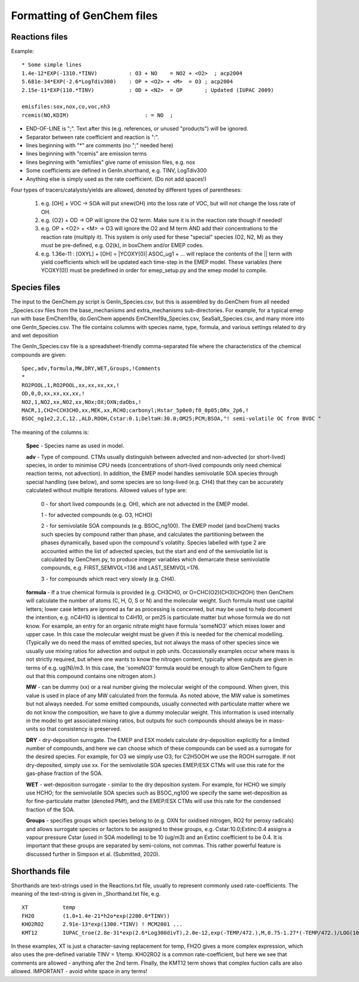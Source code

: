 


..
  COMMENTED
  This mechanism provides organic aerosol reactions as used in the
  standard EMEP model of Simpson et al., Atmos. Chem. Physics, 2012 for
  the EmChem09soa case - the latter is essentially produced by
  doGenChem.py -b EmChem09 -e VBS_acp2012.

  VBS denotes volatility basis set, from the work of Donahue, Robinson etc.,
  and following the EMEP implementations documented in Bergström et al.,
  Atmos. Chem. Physics, 2012. (The EmChem09soa case uses inert emissions
  of promary organic aerosol.)


  ### BoxAero
  
  Some simple aerosol reactions for box-model studies only.
  
  ### Aero2017nx
  
  Aerosol reactions for emep and esx
  
  ### Dust
  
  As in EMEP
  
  ### SeaSalt
  
  As in EMEP
  
  ### FFireInert
  
  As in EMEP
  

Formatting of GenChem files
---------------------------

Reactions files
+++++++++++++++

Example::

  * Some simple lines
  1.4e-12*EXP(-1310.*TINV)          : O3 + NO    = NO2 + <O2>  ; acp2004
  5.681e-34*EXP(-2.6*LogTdiv300)    : OP + <O2> + <M>  = O3 ; acp2004
  2.15e-11*EXP(110.*TINV)           : OD + <N2>  = OP       ; Updated (IUPAC 2009)

  emisfiles:sox,nox,co,voc,nh3
  rcemis(NO,KDIM)                        : = NO  ;


*   END-OF-LINE is ";". Text after this (e.g. references, or unused "products") will be ignored. 
*   Separator between rate coefficient and reaction is ":".
*   lines beginning with "*" are comments (no ";" needed here)
*   lines beginning with "rcemis" are emission terms  
*   lines beginning with "emisfiles" give name of  emission files, e.g. nox
*   Some coefficients are defined in GenIn.shorthand, e.g. TINV, LogTdiv300 
*   Anything else is simply used as the rate coefficient. (Do not add spaces!)  



Four  types of tracers/catalysts/yields are allowed, denoted by different types of parentheses:

 1) e.g. [OH] + VOC -> SOA   will put xnew(OH) into the loss rate of VOC, but will not change the loss rate of OH.

 2) e.g. {O2} + OD -> OP   will ignore the O2 term. Make sure it is in the reaction rate though if needed!

 3) e.g. OP + <O2> + <M> -> O3  will ignore the O2 and M term AND add their concentrations to the reaction rate (multiply it). This system is only used for these "special" species (O2, N2, M) as they must be pre-defined, e.g. O2(k), in boxChem and/or EMEP codes.

 4) e.g. 1.36e-11 :   [OXYL] + [OH] = \|YCOXY(0)\|  ASOC_ug1  + ...  will replace the contents of the || term with yield coefficients which will be updated each time-step in the EMEP model.  These variables (here YCOXY(0)) must be predefined in order for emep\_setup.py and the emep model to compile.



Species files
+++++++++++++++

The input to the GenChem.py script is GenIn\_Species.csv, but this
is assembled by do.GenChem from all needed  \_Species.csv files from
the base_mechanisms and extra_mechanisms sub-directories. For
example, for a typical emep run with base EmChem19a, do.GenChem
appends EmChem19a\_Species.csv, SeaSalt\_Species.csv, and many more into
one GenIn\_Species.csv. The file contains columns with species
name, type, formula, and various settings related to dry and wet deposition


The GenIn\_Species.csv file is a spreadsheet-friendly comma-separated file
where the characteristics of the chemical compounds are given::

  Spec,adv,formula,MW,DRY,WET,Groups,!Comments
  *
  RO2POOL,1,RO2POOL,xx,xx,xx,xx,!
  OD,0,O,xx,xx,xx,xx,!
  NO2,1,NO2,xx,NO2,xx,NOx;OX;OXN;daObs,!
  MACR,1,CH2=CCH3CHO,xx,MEK,xx,RCHO;carbonyl;Hstar_5p0e0;f0_0p05;DRx_2p6,!
  BSOC_ng1e2,2,C,12.,ALD,ROOH,Cstar:0.1;DeltaH:30.0;OM25;PCM;BSOA,"! semi-volatile OC from BVOC "

The meaning of the columns is:


  **Spec** -  Species name as used in model.

  **adv** -   Type of compound. CTMs usually distinguish between advected and
  non-advected (or short-lived) species, in order to minimise CPU needs
  (concentrations of short-lived compounds only need chemical reaction
  terms, not advection). In addition, the EMEP model handles semivolatile
  SOA species  through special handling (see below), and some
  species are so long-lived (e.g. CH4) that they can be accurately
  calculated without multiple iterations.  Allowed values of type are:

    0 - for short lived compounds (e.g. OH), which are not advected in the EMEP model.

    1 - for advected compounds (e.g. O3, HCHO)

    2 - for semivolatile SOA compounds (e.g. BSOC\_ng100). The EMEP model (and boxChem)
    tracks such species by compound rather than phase, and calculates
    the partitioning between the phases dynamically, based upon the
    compound's volatilty. Species labelled with
    type 2 are accounted within the list of advected species, but the
    start and end of the  semivolatile list is calculated by GenChem.py,
    to produce integer variables which demarcate these semivolatile
    compounds, e.g. FIRST_SEMIVOL=136  and LAST_SEMIVOL=176.

    3 - for compounds which react very slowly (e.g. CH4).

 
  **formula** -  If a true chemical formula is provided (e.g. CH3CHO, or 
  O=CHC(O2)(CH3)CH2OH) then GenChem will calculate the number of atoms
  (C, H, O, S or N) and the molecular weight. Such formula must use
  capital letters; lower case letters are ignored as far as processing is
  concerned, but may be used to help document the intention, e.g. nC4H10 
  is identical to C4H10, or pm25 is particulate matter but whose formula
  we do not know. For example, an entry for an organic nitrate might have
  formula 'someNO3' which mixes lower and upper case.  In this case
  the molecular weight must be given if this is needed for the chemical
  modelling. (Typically we do need the mass of emitted species, but not
  always the mass of other species since we usually use mixing ratios
  for advection and output in ppb units.  Occassionally examples occur
  where mass is not strictly required, but where one wants to know
  the nitrogen content, typically where outputs are given in terms of
  e.g. ug(N)/m3. In this case, the 'someNO3' formula would be
  enough to allow GenChem to figure out that this compound contains one
  nitrogen atom.)


  **MW** - can be dummy (xx) or a real number giving the molecular
  weight of the compound. When given, this value is used in place of
  any MW calculated from the formula. As noted above, the MW value is
  sometimes but not always needed. For some emitted compounds, usually
  connected with particulate matter where we do not know the composition,
  we have to give a dummy molecular weight.  This information is used
  internally in the model to get associated mixing ratios, but outputs
  for such compounds should always be in mass-units so that consistency
  is preserved.

  **DRY** -  dry-deposition surrogate. The EMEP and ESX models calculate
  dry-deposition explicitly for a limited number of compounds, and here
  we can choose which of these compounds can be used as a surrogate
  for the desired species.  For example, for O3 we simply use O3; for
  C2H5OOH we use the ROOH surrogate. If not dry-deposited, simply use xx.
  For the semivolatile SOA species EMEP/ESX CTMs will use this rate for
  the gas-phase fraction of the SOA.

  **WET** - wet-deposition surrogate - similar to the dry deposition
  system.  For example, for HCHO we simply use HCHO; for the semivolatile
  SOA species such as BSOC\_ng100  we specify the same wet-deposition
  as for fine-particulate matter (denoted PMf), and the EMEP/ESX CTMs
  will use this rate  for the condensed fraction of the SOA.

  **Groups** -  specifies groups which species belong to (e.g. OXN
  for oxidised nitrogen, RO2 for peroxy radicals) and allows
  surrogate species or factors to be assigned to these groups,
  e.g. Cstar:10.0;Extinc:0.4 assigns a vapour pressure Cstar (used
  in SOA modelling) to be 10 (ug/m3) and an Extinc coefficient to
  be 0.4. It is important that these groups are
  separated by semi-colons, not commas.  This rather powerful feature
  is discussed further in Simpson et al. (Submitted, 2020).


Shorthands file
+++++++++++++++

Shorthands are text-strings used in the Reactions.txt file, usually to represent commonly used rate-coefficients. The meaning of the text-string is given in \_Shorthand.txt file, e.g.  ::

  XT           temp
  FH2O         (1.0+1.4e-21*h2o*exp(2200.0*TINV))
  KHO2RO2      2.91e-13*exp(1300.*TINV) ! MCM2001 ...
  KMT12        IUPAC_troe(2.8e-31*exp(2.6*Log300divT),2.0e-12,exp(-TEMP/472.),M,0.75-1.27*(-TEMP/472.)/LOG(10.))

In these examples, XT is just a character-saving replacement for temp, FH2O gives a more complex expression, which also uses the pre-defined variable TINV = 1/temp. KHO2RO2 is a common rate-coefficient, but here we see that comments are allowed - anything afer the 2nd term. FInally, the KMT12 term shows that complex fuction calls are also allowed. IMPORTANT - avoid white space in any terms!



.. comment::

  **  NOTE !!
  This user-guide is a work-in-progress manual on the GenChem system,
  with this interim version produced for interested users, Feb. 2020.
  **
